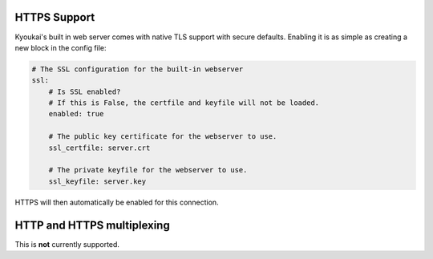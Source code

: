 .. _tls:

.. versionadded:: 2.1

HTTPS Support
=============

Kyoukai's built in web server comes with native TLS support with secure defaults. Enabling it is as simple as
creating a new block in the config file:

.. code-block:: yaml

    # The SSL configuration for the built-in webserver
    ssl:
        # Is SSL enabled?
        # If this is False, the certfile and keyfile will not be loaded.
        enabled: true

        # The public key certificate for the webserver to use.
        ssl_certfile: server.crt

        # The private keyfile for the webserver to use.
        ssl_keyfile: server.key

HTTPS will then automatically be enabled for this connection.

HTTP and HTTPS multiplexing
===========================

This is **not** currently supported.

